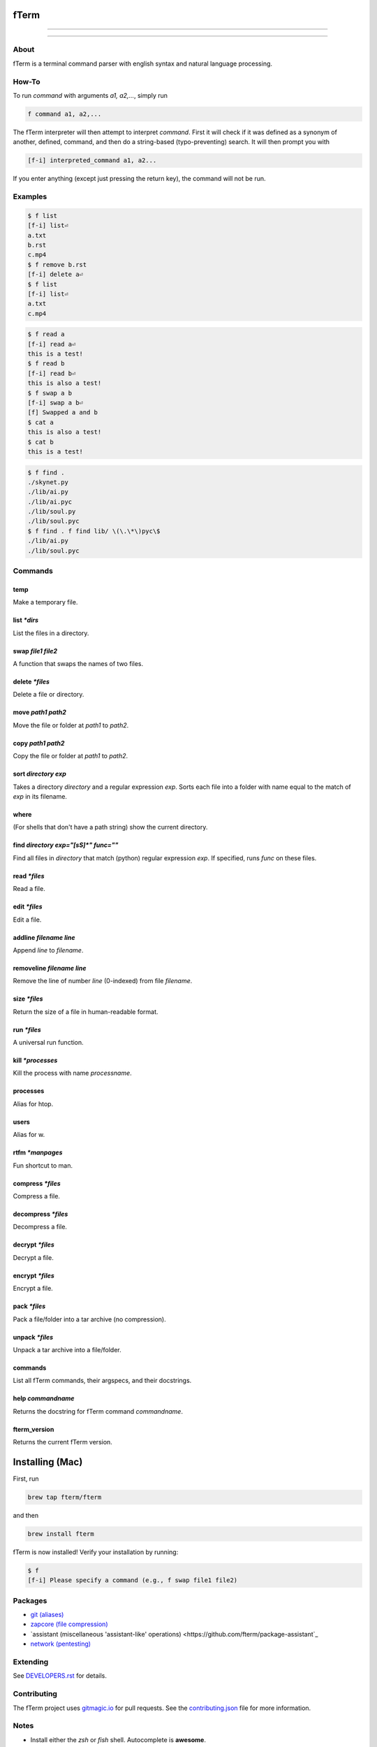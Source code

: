 *****
fTerm
*****

.. image:: demo.png
   :alt: fTerm demo #2
   :align: center

-----

|homebrew| |gplv3| |code-climate| |ethical-design| |sloccount|

-----

=====
About
=====

fTerm is a terminal command parser with english syntax and natural language processing.

======
How-To
======

To run *command* with arguments *a1, a2,...*, simply run

.. code::

   f command a1, a2,...


The fTerm interpreter will then attempt to interpret *command*.
First it will check if it was defined as a synonym of another, defined, command, and then do a string-based (typo-preventing) search. It will then prompt you with

.. code::

   [f-i] interpreted_command a1, a2...


If you enter anything (except just pressing the return key), the command will not be run.

========
Examples
========

.. code::

   $ f list
   [f-i] list⏎
   a.txt
   b.rst
   c.mp4
   $ f remove b.rst
   [f-i] delete a⏎
   $ f list
   [f-i] list⏎
   a.txt
   c.mp4

.. code::

   $ f read a
   [f-i] read a⏎
   this is a test!
   $ f read b
   [f-i] read b⏎
   this is also a test!
   $ f swap a b
   [f-i] swap a b⏎
   [f] Swapped a and b
   $ cat a
   this is also a test!
   $ cat b
   this is a test!

.. code::
   
   $ f find .
   ./skynet.py
   ./lib/ai.py
   ./lib/ai.pyc
   ./lib/soul.py
   ./lib/soul.pyc
   $ f find . f find lib/ \(\.\*\)pyc\$
   ./lib/ai.py
   ./lib/soul.pyc


========
Commands
========

.. lib/directory.py
temp
----

Make a temporary file.

list *\*dirs*
-------------

List the files in a directory.

swap *file1* *file2*
--------------------

A function that swaps the names of two files.

delete *\*files*
----------------

Delete a file or directory.

move *path1* *path2*
--------------------

Move the file or folder at *path1* to *path2*.

copy *path1* *path2*
-------------------

Copy the file or folder at *path1* to *path2*.

sort *directory* *exp*
----------------------

Takes a directory *directory* and a regular expression *exp*. Sorts each file into a folder with name equal to the match of *exp* in its filename.

where
-----

(For shells that don't have a path string) show the current directory.

find *directory* *exp="[\s\S]\*"* *func=""*
-------------------------------------------

Find all files in *directory* that match (python) regular expression *exp*. If specified, runs *func* on these files.

.. lib/file.py
read *\*files*
--------------
Read a file.

edit *\*files*
--------------

Edit a file.
   
addline *filename* *line*
-------------------------

Append *line* to *filename*.

removeline *filename* *line*
----------------------------

Remove the line of number *line* (0-indexed) from file *filename*.

.. lib/misc.py
size *\*files*
--------------

Return the size of a file in human-readable format.

run *\*files*
-------------

A universal run function.

kill *\*processes*
------------------

Kill the process with name *processname*.

processes
---------

Alias for htop.

users
-----

Alias for w.

rtfm *\*manpages*
-----------------

Fun shortcut to man.

.. lib/zapcore.py
compress *\*files*
------------------

Compress a file.

decompress *\*files*
--------------------

Decompress a file.

decrypt *\*files*
-----------------

Decrypt a file.

encrypt *\*files*
-----------------

Encrypt a file.

pack *\*files*
--------------

Pack a file/folder into a tar archive (no compression).

unpack *\*files*
----------------

Unpack a tar archive into a file/folder.

.. load.py
commands
--------

List all fTerm commands, their argspecs, and their docstrings.

help *commandname*
------------------

Returns the docstring for fTerm command *commandname*.

fterm_version
-------------

Returns the current fTerm version.

****************
Installing (Mac)
****************

First, run

.. code::

   brew tap fterm/fterm

and then

.. code::

   brew install fterm

fTerm is now installed! Verify your installation by running:

.. code::

   $ f
   [f-i] Please specify a command (e.g., f swap file1 file2)


========
Packages
========

- `git (aliases) <https://github.com/fterm/package-git>`_
- `zapcore (file compression) <https://github.com/fterm/package-zapcore>`_
- `assistant (miscellaneous 'assistant-like' operations) <https://github.com/fterm/package-assistant`_
- `network (pentesting) <https://github.com/fterm/package-assistant>`_
  
=========
Extending
=========

See `DEVELOPERS.rst <DEVELOPERS.rst>`_ for details.

============
Contributing
============

The fTerm project uses `gitmagic.io <https://gitmagic.io/>`_ for pull requests. See the `contributing.json <contributing.json>`_ file for more information.

=====
Notes
=====

- Install either the *zsh* or *fish* shell. Autocomplete is **awesome**.
- fTerm uses `@hishahm's <https://github.com/hishamhm>`_  wonderful `htop <https://github.com/hishamhm/htop>`_ as the default process manager.
- fTerm uses `@nvbn's <https://github.com/nvbn>`_ `thefuck <https://github.com/nvbn/thefuck>`_ to correct commands.
  
=======
Authors
=======

- **Liam Schumm** - Lead Developer - `@lschumm <https://github.com/lschumm>`_.
- **Andy Merrill** - Idea + Developer - `@appleinventor <https://github.com/appleinventor>`_.
- **Jack Merrill** - Web Developer - `@yoshifan509 <https://github.com/yoshifan509>`_.

=======
License
=======

This project is licensed under the GNU GPL License, version 3.0 - see the `LICENSE <LICENSE>`_ file for details


.. |main-image| image:: demo.png
   :alt: fTerm demo #2
   :align: center

.. |homebrew| image:: https://img.shields.io/badge/homebrew-2.0.1b3-brown.svg
   :alt: Homebrew

.. |gplv3| image:: https://img.shields.io/badge/license-GNU%20GPL%20version%203-blue.svg
   :target: LICENSE
   :alt: GPLv3 License

.. |code-climate| image:: https://codeclimate.com/github/fTerm/fTerm/badges/gpa.svg
   :target: https://codeclimate.com/github/fTerm/fTerm
   :alt: awesome: true

.. |ethical-design| image:: https://img.shields.io/badge/Ethical_Design-_▲_❤_-blue.svg
   :target: https://ind.ie/ethical-design
   :alt: We practice Ethical Design

.. |sloccount| image:: https://img.shields.io/badge/estimated%20cost%20-$9,458-yellow.svg
   :target: http://www.dwheeler.com/sloccount/
   :alt: Provided to you free of charge!
